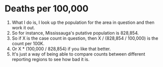 * Deaths per 100,000

1.  What I do is, I look up the population for the area in question and then work it out.
2. So for instance, Mississauga's putative population is 828,854.
3. So if X is the case count in question, then X / (828,854 / 100,000) is the count per 100K.
4. Or X * (100,000 / 828,854) if you like that better.
5. It's just a way of being able to compare counts between different reporting regions to see how bad it is.


